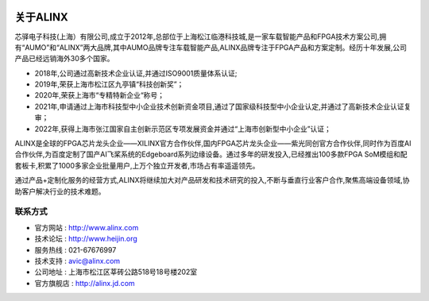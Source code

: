 .. image:: images/images_0/8.png

.. image:: images/images_0/8888.png
   :align: center 

=============
关于ALINX
=============

芯驿电子科技(上海）有限公司,成立于2012年,总部位于上海松江临港科技城,是一家车载智能产品和FPGA技术方案公司,拥有“AUMO”和“ALINX”两大品牌,其中AUMO品牌专注车载智能产品,ALINX品牌专注于FPGA产品和方案定制。经历十年发展,公司产品已经远销海外30多个国家。

- 2018年,公司通过高新技术企业认证,并通过ISO9001质量体系认证;
- 2019年,荣获上海市松江区九亭镇“科技创新奖”；
- 2020年,荣获上海市“专精特新企业“称号；
- 2021年,申请通过上海市科技型中小企业技术创新资金项目,通过了国家级科技型中小企业认定,并通过了高新技术企业认证复审；
- 2022年,获得上海市张江国家自主创新示范区专项发展资金并通过“上海市创新型中小企业”认证；

ALINX是全球的FPGA芯片龙头企业——XILINX官方合作伙伴,国内FPGA芯片龙头企业——紫光同创官方合作伙伴,同时作为百度AI合作伙伴,为百度定制了国产AI飞桨系统的Edgeboard系列边缘设备。通过多年的研发投入,已经推出100多款FPGA SoM模组和配套板卡,积累了1000多家企业批量用户,上万个独立开发者,市场占有率遥遥领先。

通过产品+定制化服务的经营方式,ALINX将继续加大对产品研发和技术研究的投入,不断与垂直行业客户合作,聚焦高端设备领域,协助客户解决行业的技术难题。



联系方式
============

- 官方网站 : http://www.alinx.com
- 技术论坛 : http://www.heijin.org
- 服务热线 : 021-67676997
- 技术支持 : avic@alinx.com
- 公司地址 : 上海市松江区莘砖公路518号18号楼202室
- 官方旗舰店 : http://alinx.jd.com